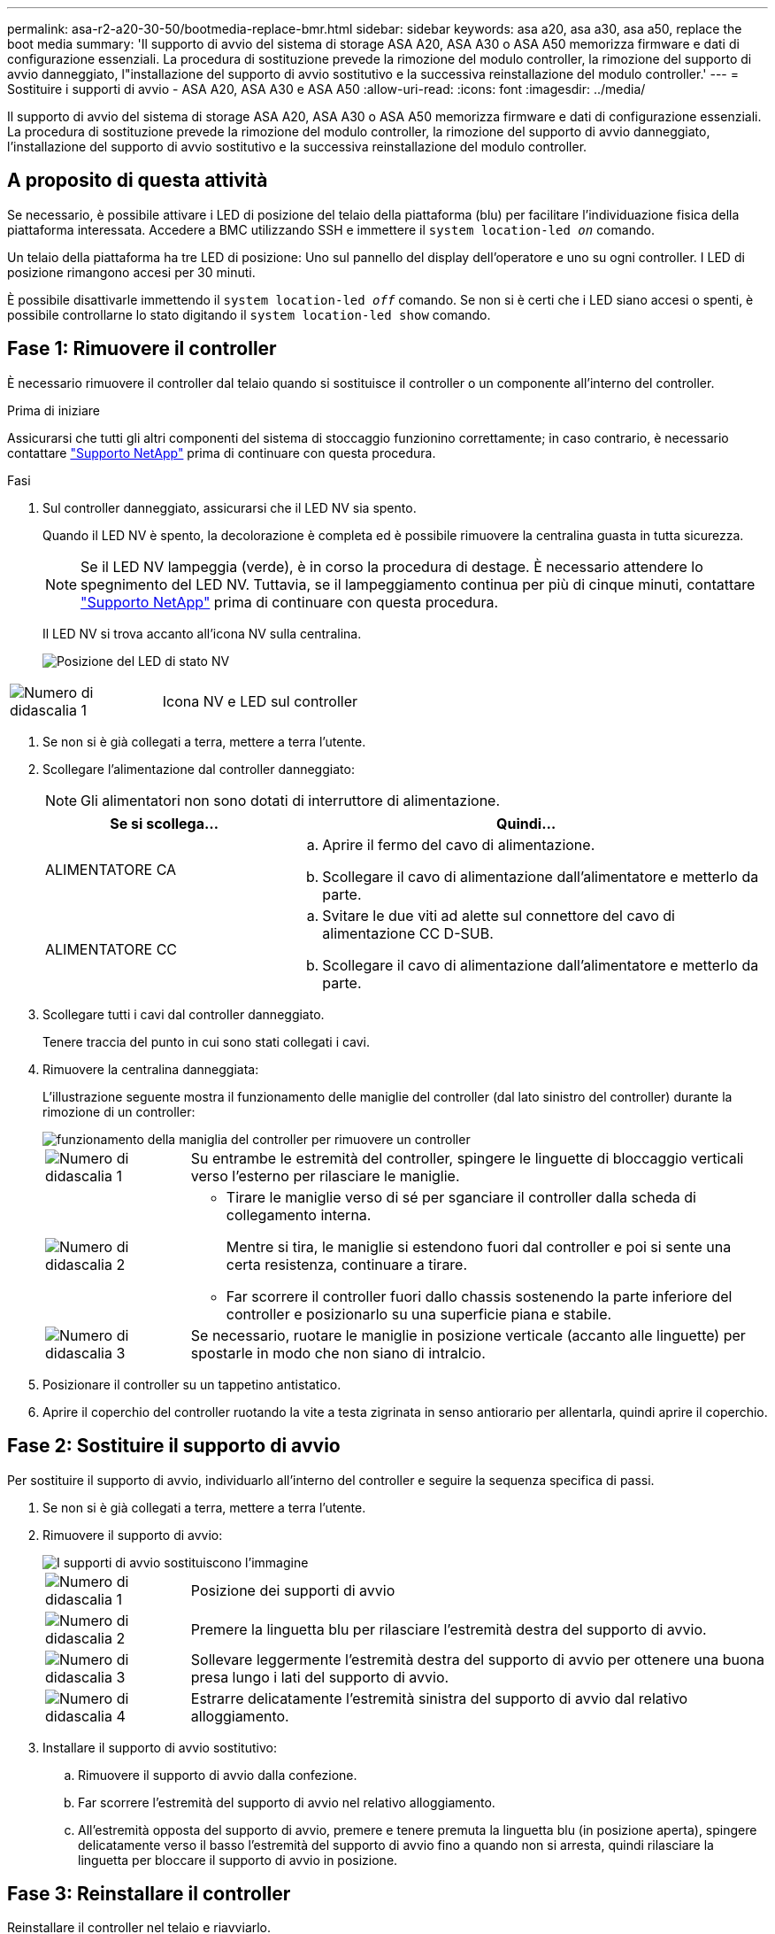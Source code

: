 ---
permalink: asa-r2-a20-30-50/bootmedia-replace-bmr.html 
sidebar: sidebar 
keywords: asa a20, asa a30, asa a50, replace the boot media 
summary: 'Il supporto di avvio del sistema di storage ASA A20, ASA A30 o ASA A50 memorizza firmware e dati di configurazione essenziali. La procedura di sostituzione prevede la rimozione del modulo controller, la rimozione del supporto di avvio danneggiato, l"installazione del supporto di avvio sostitutivo e la successiva reinstallazione del modulo controller.' 
---
= Sostituire i supporti di avvio - ASA A20, ASA A30 e ASA A50
:allow-uri-read: 
:icons: font
:imagesdir: ../media/


[role="lead"]
Il supporto di avvio del sistema di storage ASA A20, ASA A30 o ASA A50 memorizza firmware e dati di configurazione essenziali. La procedura di sostituzione prevede la rimozione del modulo controller, la rimozione del supporto di avvio danneggiato, l'installazione del supporto di avvio sostitutivo e la successiva reinstallazione del modulo controller.



== A proposito di questa attività

Se necessario, è possibile attivare i LED di posizione del telaio della piattaforma (blu) per facilitare l'individuazione fisica della piattaforma interessata. Accedere a BMC utilizzando SSH e immettere il `system location-led _on_` comando.

Un telaio della piattaforma ha tre LED di posizione: Uno sul pannello del display dell'operatore e uno su ogni controller. I LED di posizione rimangono accesi per 30 minuti.

È possibile disattivarle immettendo il `system location-led _off_` comando. Se non si è certi che i LED siano accesi o spenti, è possibile controllarne lo stato digitando il `system location-led show` comando.



== Fase 1: Rimuovere il controller

È necessario rimuovere il controller dal telaio quando si sostituisce il controller o un componente all'interno del controller.

.Prima di iniziare
Assicurarsi che tutti gli altri componenti del sistema di stoccaggio funzionino correttamente; in caso contrario, è necessario contattare https://mysupport.netapp.com/site/global/dashboard["Supporto NetApp"] prima di continuare con questa procedura.

.Fasi
. Sul controller danneggiato, assicurarsi che il LED NV sia spento.
+
Quando il LED NV è spento, la decolorazione è completa ed è possibile rimuovere la centralina guasta in tutta sicurezza.

+

NOTE: Se il LED NV lampeggia (verde), è in corso la procedura di destage. È necessario attendere lo spegnimento del LED NV. Tuttavia, se il lampeggiamento continua per più di cinque minuti, contattare https://mysupport.netapp.com/site/global/dashboard["Supporto NetApp"] prima di continuare con questa procedura.

+
Il LED NV si trova accanto all'icona NV sulla centralina.

+
image::../media/drw_g_nvmem_led_ieops-1839.svg[Posizione del LED di stato NV]



[cols="1,4"]
|===


 a| 
image::../media/icon_round_1.png[Numero di didascalia 1]
 a| 
Icona NV e LED sul controller

|===
. Se non si è già collegati a terra, mettere a terra l'utente.
. Scollegare l'alimentazione dal controller danneggiato:
+

NOTE: Gli alimentatori non sono dotati di interruttore di alimentazione.

+
[cols="1,2"]
|===
| Se si scollega... | Quindi... 


 a| 
ALIMENTATORE CA
 a| 
.. Aprire il fermo del cavo di alimentazione.
.. Scollegare il cavo di alimentazione dall'alimentatore e metterlo da parte.




 a| 
ALIMENTATORE CC
 a| 
.. Svitare le due viti ad alette sul connettore del cavo di alimentazione CC D-SUB.
.. Scollegare il cavo di alimentazione dall'alimentatore e metterlo da parte.


|===
. Scollegare tutti i cavi dal controller danneggiato.
+
Tenere traccia del punto in cui sono stati collegati i cavi.

. Rimuovere la centralina danneggiata:
+
L'illustrazione seguente mostra il funzionamento delle maniglie del controller (dal lato sinistro del controller) durante la rimozione di un controller:

+
image::../media/drw_g_and_t_handles_remove_ieops-1837.svg[funzionamento della maniglia del controller per rimuovere un controller]

+
[cols="1,4"]
|===


 a| 
image::../media/icon_round_1.png[Numero di didascalia 1]
 a| 
Su entrambe le estremità del controller, spingere le linguette di bloccaggio verticali verso l'esterno per rilasciare le maniglie.



 a| 
image::../media/icon_round_2.png[Numero di didascalia 2]
 a| 
** Tirare le maniglie verso di sé per sganciare il controller dalla scheda di collegamento interna.
+
Mentre si tira, le maniglie si estendono fuori dal controller e poi si sente una certa resistenza, continuare a tirare.

** Far scorrere il controller fuori dallo chassis sostenendo la parte inferiore del controller e posizionarlo su una superficie piana e stabile.




 a| 
image::../media/icon_round_3.png[Numero di didascalia 3]
 a| 
Se necessario, ruotare le maniglie in posizione verticale (accanto alle linguette) per spostarle in modo che non siano di intralcio.

|===
. Posizionare il controller su un tappetino antistatico.
. Aprire il coperchio del controller ruotando la vite a testa zigrinata in senso antiorario per allentarla, quindi aprire il coperchio.




== Fase 2: Sostituire il supporto di avvio

Per sostituire il supporto di avvio, individuarlo all'interno del controller e seguire la sequenza specifica di passi.

. Se non si è già collegati a terra, mettere a terra l'utente.
. Rimuovere il supporto di avvio:
+
image::../media/drw_g_boot_media_replace_ieops-1872.svg[I supporti di avvio sostituiscono l'immagine]

+
[cols="1,4"]
|===


 a| 
image::../media/icon_round_1.png[Numero di didascalia 1]
 a| 
Posizione dei supporti di avvio



 a| 
image::../media/icon_round_2.png[Numero di didascalia 2]
 a| 
Premere la linguetta blu per rilasciare l'estremità destra del supporto di avvio.



 a| 
image::../media/icon_round_3.png[Numero di didascalia 3]
 a| 
Sollevare leggermente l'estremità destra del supporto di avvio per ottenere una buona presa lungo i lati del supporto di avvio.



 a| 
image::../media/icon_round_4.png[Numero di didascalia 4]
 a| 
Estrarre delicatamente l'estremità sinistra del supporto di avvio dal relativo alloggiamento.

|===
. Installare il supporto di avvio sostitutivo:
+
.. Rimuovere il supporto di avvio dalla confezione.
.. Far scorrere l'estremità del supporto di avvio nel relativo alloggiamento.
.. All'estremità opposta del supporto di avvio, premere e tenere premuta la linguetta blu (in posizione aperta), spingere delicatamente verso il basso l'estremità del supporto di avvio fino a quando non si arresta, quindi rilasciare la linguetta per bloccare il supporto di avvio in posizione.






== Fase 3: Reinstallare il controller

Reinstallare il controller nel telaio e riavviarlo.

.A proposito di questa attività
L'illustrazione seguente mostra il funzionamento delle maniglie del controller (dal lato sinistro di un controller) durante la reinstallazione del controller e può essere utilizzata come riferimento per le altre fasi di reinstallazione del controller.

image::../media/drw_g_and_t_handles_reinstall_ieops-1838.svg[funzionamento della maniglia della centralina per installare una centralina]

[cols="1,4"]
|===


 a| 
image::../media/icon_round_1.png[Numero di didascalia 1]
 a| 
Se le maniglie del controller sono state ruotate in posizione verticale (accanto alle linguette) per spostarle in modo che non siano di intralcio durante la manutenzione del controller, ruotarle in posizione orizzontale.



 a| 
image::../media/icon_round_2.png[Numero di didascalia 2]
 a| 
Spingere le maniglie per reinserire a metà il controller nel telaio, quindi, quando richiesto, premere fino a quando il controller non è completamente inserito.



 a| 
image::../media/icon_round_3.png[Numero di didascalia 3]
 a| 
Ruotare le maniglie in posizione verticale e bloccarle in posizione con le linguette di bloccaggio.

|===
.Fasi
. Chiudere il coperchio del controller e ruotare la vite a testa zigrinata in senso orario fino a serrarla.
. Inserire a metà il controller nel telaio.
+
Allineare la parte posteriore del controller con l'apertura nel telaio, quindi spingere delicatamente il controller utilizzando le maniglie.

+

NOTE: Non inserire completamente il controller nel telaio fino a quando non viene richiesto di farlo più avanti in questa procedura.

. Ricollegare i cavi al controller; tuttavia, non collegare il cavo di alimentazione all'alimentatore (PSU) in questa fase.
+

NOTE: Assicurarsi che il cavo della console sia collegato al controller perché si desidera catturare e registrare la sequenza di avvio più avanti nella procedura di sostituzione dei supporti di avvio quando si posiziona completamente il controller nel telaio e inizia l'avvio.

. Posizionare completamente la centralina nel telaio:
+
.. Premere con decisione le maniglie fino a quando il controller non incontra la scheda di collegamento interna e non è completamente inserito.
+
Non esercitare una forza eccessiva quando si fa scorrere il controller nel telaio, poiché potrebbe danneggiare i connettori.

+

NOTE: Il controller viene avviato al prompt Loader quando è completamente inserito nel telaio. Riceve la potenza dal controller partner.

.. Ruotare le maniglie del controller verso l'alto e bloccarle in posizione con le linguette.


. Ricollegare il cavo di alimentazione all'alimentatore sul controller danneggiato.
+
Una volta ripristinata l'alimentazione all'alimentatore, il LED di stato deve essere verde.

+
[cols="1,2"]
|===
| Se si sta ricollegando... | Quindi... 


 a| 
ALIMENTATORE CA
 a| 
.. Collegare il cavo di alimentazione all'alimentatore.
.. Fissare il cavo di alimentazione con il fermo del cavo di alimentazione.




 a| 
ALIMENTATORE CC
 a| 
.. Collegare il connettore del cavo di alimentazione CC D-SUB all'alimentatore.
.. Serrare le due viti ad alette per fissare il connettore del cavo di alimentazione CC D-SUB all'alimentatore.


|===


.Cosa succederà
Dopo aver sostituito fisicamente il supporto di avvio danneggiato, link:bootmedia-recovery-image-boot-bmr.html["Ripristinare l'immagine ONTAP dal nodo partner"] .
